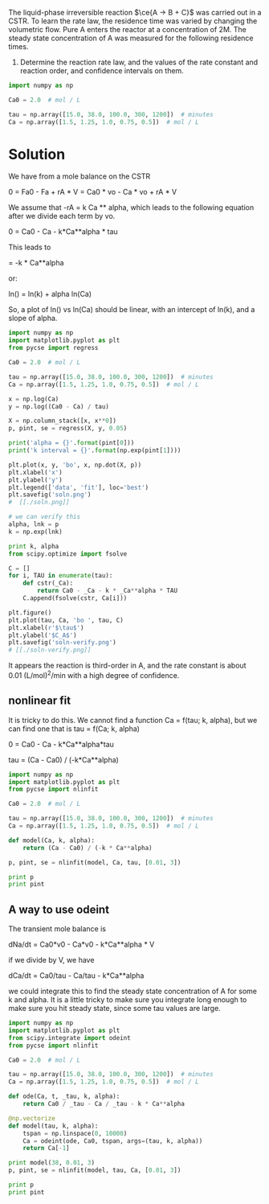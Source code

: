 #+ASSIGNMENT: cstr-kinetics
#+POINTS: 4
#+CATEGORY: homework
#+RUBRIC: (("technical" . 0.7) ("presentation" . 0.3))
#+DUEDATE: <2015-10-29 Thu 23:59>

The liquid-phase irreversible reaction $\ce{A -> B + C}$ was carried out in a CSTR. To learn the rate law, the residence time was varied by changing the volumetric flow. Pure A enters the reactor at a concentration of 2M. The steady state concentration of A was measured for the following residence times.

1. Determine the reaction rate law, and the values of the rate constant and reaction order, and confidence intervals on them.

#+BEGIN_SRC python
import numpy as np

Ca0 = 2.0  # mol / L

tau = np.array([15.0, 38.0, 100.0, 300, 1200])  # minutes
Ca = np.array([1.5, 1.25, 1.0, 0.75, 0.5])  # mol / L
#+END_SRC



* Solution

We have from a mole balance on the CSTR

0 = Fa0 - Fa + rA * V
  = Ca0 * vo - Ca * vo + rA * V

We assume that -rA = k Ca ** alpha, which leads to the following equation after we divide each term by vo.

0  = Ca0 - Ca - k*Ca**alpha * tau

This leads to

\frac{Ca - Ca0}{tau} = -k * Ca**alpha

or:

ln(\frac{Ca0 - Ca}{tau}) = ln(k) + alpha ln(Ca)

So, a plot of ln(\frac{Ca0 - Ca}{tau}) vs ln(Ca) should be linear, with an  intercept of ln(k), and a slope of alpha.

#+BEGIN_SRC python
import numpy as np
import matplotlib.pyplot as plt
from pycse import regress

Ca0 = 2.0  # mol / L

tau = np.array([15.0, 38.0, 100.0, 300, 1200])  # minutes
Ca = np.array([1.5, 1.25, 1.0, 0.75, 0.5])  # mol / L

x = np.log(Ca)
y = np.log((Ca0 - Ca) / tau)

X = np.column_stack([x, x**0])
p, pint, se = regress(X, y, 0.05)

print('alpha = {}'.format(pint[0]))
print('k interval = {}'.format(np.exp(pint[1])))

plt.plot(x, y, 'bo', x, np.dot(X, p))
plt.xlabel('x')
plt.ylabel('y')
plt.legend(['data', 'fit'], loc='best')
plt.savefig('soln.png')
#  [[./soln.png]]

# we can verify this
alpha, lnk = p
k = np.exp(lnk)

print k, alpha
from scipy.optimize import fsolve

C = []
for i, TAU in enumerate(tau):
    def cstr(_Ca):
        return Ca0 - _Ca - k * _Ca**alpha * TAU
    C.append(fsolve(cstr, Ca[i]))

plt.figure()
plt.plot(tau, Ca, 'bo ', tau, C)
plt.xlabel(r'$\tau$')
plt.ylabel('$C_A$')
plt.savefig('soln-verify.png')
# [[./soln-verify.png]]
#+END_SRC

#+RESULTS:
: alpha = [ 2.94422087  3.05540946]
: k interval = [ 0.00975496  0.01019216]
: 0.00997116397192 2.99981516733

It appears the reaction is third-order in A, and the rate constant is about 0.01 (L/mol)^2/min with a high degree of confidence.


** nonlinear fit
It is tricky to do this. We cannot find a function Ca = f(tau; k, alpha), but we can find one that is tau = f(Ca; k, alpha)

0 = Ca0 - Ca - k*Ca**alpha*tau

tau = (Ca - Ca0) / (-k*Ca**alpha)

#+BEGIN_SRC python
import numpy as np
import matplotlib.pyplot as plt
from pycse import nlinfit

Ca0 = 2.0  # mol / L

tau = np.array([15.0, 38.0, 100.0, 300, 1200])  # minutes
Ca = np.array([1.5, 1.25, 1.0, 0.75, 0.5])  # mol / L

def model(Ca, k, alpha):
    return (Ca - Ca0) / (-k * Ca**alpha)

p, pint, se = nlinfit(model, Ca, tau, [0.01, 3])

print p
print pint
#+END_SRC

#+RESULTS:
: [ 0.00985767  2.97948278]
: [[ 0.00966731  0.01004804]
:  [ 2.95081387  3.00815168]]

** A way to use odeint

The transient mole balance is

dNa/dt = Ca0*v0 - Ca*v0 - k*Ca**alpha * V

if we divide by V, we have

dCa/dt = Ca0/tau - Ca/tau - k*Ca**alpha

we could integrate this to find the steady state concentration of A for some k and alpha. It is a little tricky to make sure you integrate long enough to make sure you hit steady state, since some tau values are large.


#+BEGIN_SRC python
import numpy as np
import matplotlib.pyplot as plt
from scipy.integrate import odeint
from pycse import nlinfit

Ca0 = 2.0  # mol / L

tau = np.array([15.0, 38.0, 100.0, 300, 1200])  # minutes
Ca = np.array([1.5, 1.25, 1.0, 0.75, 0.5])  # mol / L

def ode(Ca, t, _tau, k, alpha):
    return Ca0 / _tau - Ca / _tau - k * Ca**alpha

@np.vectorize
def model(tau, k, alpha):
    tspan = np.linspace(0, 10000)
    Ca = odeint(ode, Ca0, tspan, args=(tau, k, alpha))
    return Ca[-1]

print model(38, 0.01, 3)
p, pint, se = nlinfit(model, tau, Ca, [0.01, 3])

print p
print pint
#+END_SRC

#+RESULTS:
: [ 1.25280495]
: [ 0.00997779  3.00145623]
: [[ 0.00980433  0.01015126]
:  [ 2.94850067  3.05441178]]
